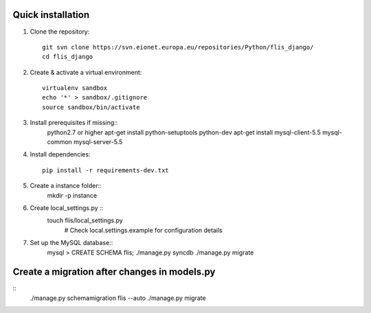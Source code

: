 Quick installation
------------------

1. Clone the repository::

    git svn clone https://svn.eionet.europa.eu/repositories/Python/flis_django/
    cd flis_django


2. Create & activate a virtual environment::

    virtualenv sandbox
    echo '*' > sandbox/.gitignore
    source sandbox/bin/activate


3. Install prerequisites if missing::
    python2.7 or higher
    apt-get install python-setuptools python-dev
    apt-get install mysql-client-5.5 mysql-common mysql-server-5.5


4. Install dependencies::

    pip install -r requirements-dev.txt


5. Create a instance folder::
     mkdir -p instance


6. Create local_settings.py ::
    touch flis/local_settings.py
     # Check local.settings.example for configuration details


7. Set up the MySQL database::
    mysql > CREATE SCHEMA flis;
    ./manage.py syncdb
    ./manage.py migrate


Create a migration after changes in models.py
---------------------------------------------
::
    ./manage.py schemamigration flis --auto
    ./manage.py migrate
